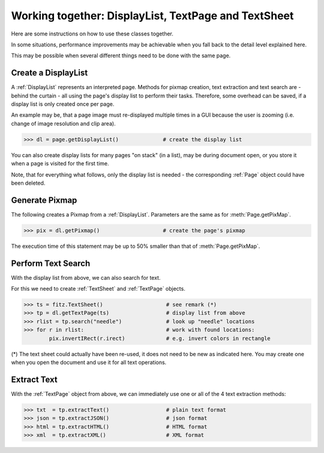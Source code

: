 
.. _cooperation:

===============================================================
Working together: DisplayList, TextPage and TextSheet
===============================================================
Here are some instructions on how to use these classes together.

In some situations, performance improvements may be achievable when you fall back to the detail level explained here.

This may be possible when several different things need to be done with the same page.

Create a DisplayList
---------------------
A :ref:`DisplayList` represents an interpreted page. Methods for pixmap creation, text extraction and text search are  - behind the curtain - all using the page's display list to perform their tasks. Therefore, some overhead can be saved, if a display list is only created once per page.

An example may be, that a page image must re-displayed multiple times in a GUI because the user is zooming (i.e. change of image resolution and clip area).

>>> dl = page.getDisplayList()              # create the display list

You can also create display lists for many pages "on stack" (in a list), may be during document open, or you store it when a page is visited for the first time.

Note, that for everything what follows, only the display list is needed - the corresponding :ref:`Page` object could have been deleted.

Generate Pixmap
------------------
The following creates a Pixmap from a :ref:`DisplayList`. Parameters are the same as for :meth:`Page.getPixMap`.

>>> pix = dl.getPixmap()                    # create the page's pixmap

The execution time of this statement may be up to 50% smaller than that of :meth:`Page.getPixMap`.

Perform Text Search
---------------------
With the display list from above, we can also search for text.

For this we need to create :ref:`TextSheet` and :ref:`TextPage` objects.

>>> ts = fitz.TextSheet()                    # see remark (*)
>>> tp = dl.getTextPage(ts)                  # display list from above
>>> rlist = tp.search("needle")              # look up "needle" locations
>>> for r in rlist:                          # work with found locations:
        pix.invertIRect(r.irect)             # e.g. invert colors in rectangle

(*) The text sheet could actually have been re-used, it does not need to be new as indicated here. You may create one when you open the document and use it for all text operations.

Extract Text
----------------
With the :ref:`TextPage` object from above, we can immediately use one or all of the 4 text extraction methods:

>>> txt  = tp.extractText()                  # plain text format
>>> json = tp.extractJSON()                  # json format
>>> html = tp.extractHTML()                  # HTML format
>>> xml  = tp.extractXML()                   # XML format
